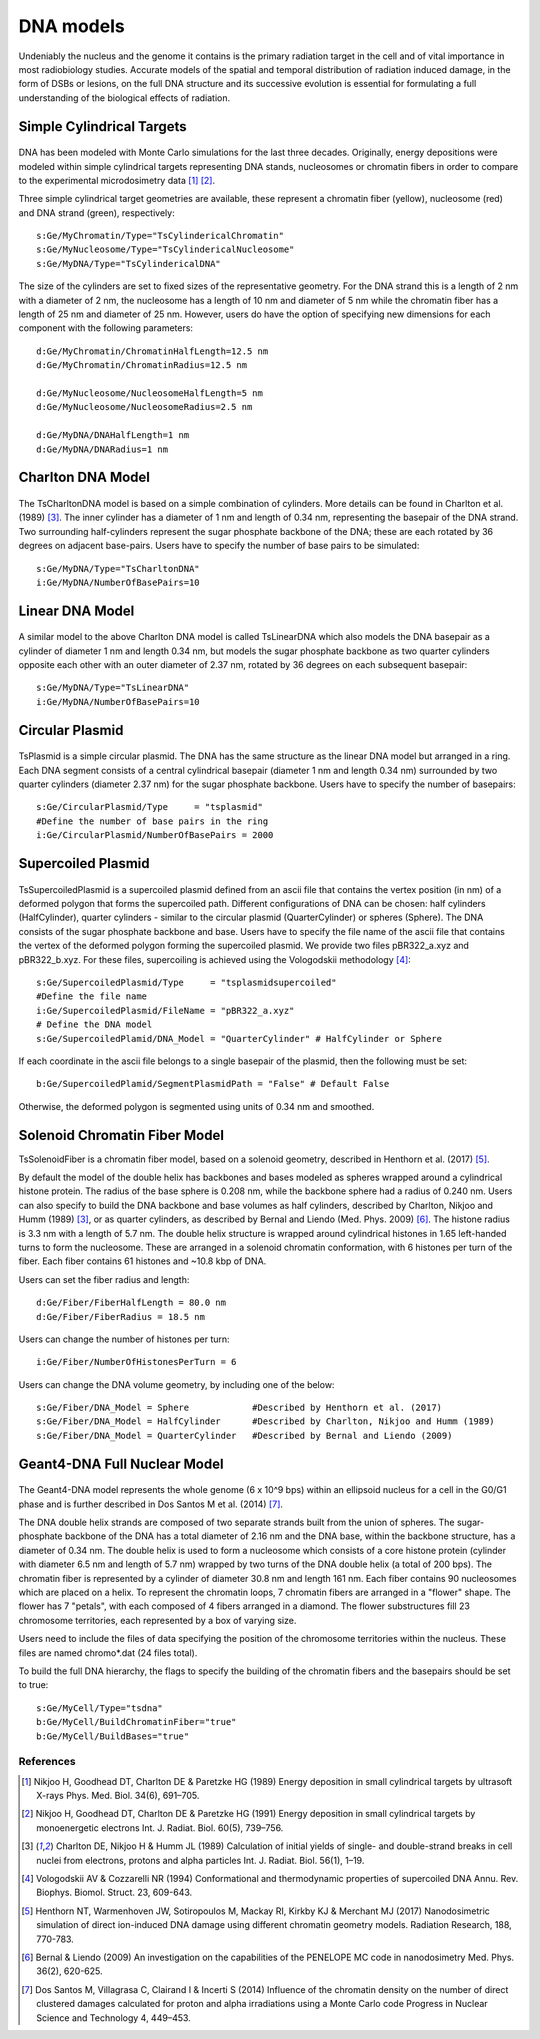 DNA models
===========
Undeniably the nucleus and the genome it contains is the primary radiation target in the cell and of vital importance in most radiobiology studies. Accurate models of the spatial and temporal distribution of radiation induced damage, in the form of DSBs or lesions, on the full DNA structure and its successive evolution is essential for formulating a full understanding of the biological effects of radiation. 


Simple Cylindrical Targets
--------------------------

.. figure:: images/CylinderDNA.png
   :width: 300
   :align: center 


DNA has been modeled with Monte Carlo simulations for the last three decades. Originally, energy depositions were modeled within simple cylindrical targets representing DNA stands, nucleosomes or chromatin fibers in order to compare to the experimental microdosimetry data [1]_ [2]_. 

Three simple cylindrical target geometries are available, these represent a chromatin fiber (yellow), nucleosome (red) and DNA strand (green), respectively::

  s:Ge/MyChromatin/Type="TsCylindericalChromatin"
  s:Ge/MyNucleosome/Type="TsCylindericalNucleosome"
  s:Ge/MyDNA/Type="TsCylindericalDNA"  

The size of the cylinders are set to fixed sizes of the representative geometry. For the DNA strand this is a length of 2 nm with a diameter of 2 nm, the nucleosome has a length of 10 nm and diameter of 5 nm while the chromatin fiber has a length of 25 nm and diameter of 25 nm. However, users do have the option of specifying new dimensions for each component with the following parameters::


  d:Ge/MyChromatin/ChromatinHalfLength=12.5 nm
  d:Ge/MyChromatin/ChromatinRadius=12.5 nm

  d:Ge/MyNucleosome/NucleosomeHalfLength=5 nm
  d:Ge/MyNucleosome/NucleosomeRadius=2.5 nm
  	
  d:Ge/MyDNA/DNAHalfLength=1 nm
  d:Ge/MyDNA/DNARadius=1 nm


Charlton DNA Model
------------------

.. figure:: images/Charlton.png
   :width: 300
   :align: center 


The TsCharltonDNA model is based on a simple combination of cylinders. More details can be found in Charlton et al. (1989) [3]_. The inner cylinder has a diameter of 1 nm and length of 0.34 nm, representing the basepair of the DNA strand. Two surrounding half-cylinders represent the sugar phosphate backbone of the DNA; these are each rotated by 36 degrees on adjacent base-pairs. Users have to specify the number of base pairs to be simulated:: 

  s:Ge/MyDNA/Type="TsCharltonDNA"
  i:Ge/MyDNA/NumberOfBasePairs=10



Linear DNA Model
----------------

.. figure:: images/LinearDNA.png
   :width: 300
   :align: center 

A similar model to the above Charlton DNA model is called TsLinearDNA which also models the DNA basepair as a cylinder of diameter 1 nm and length 0.34 nm, but models the sugar phosphate backbone as two quarter cylinders opposite each other with an outer diameter of 2.37 nm, rotated by 36 degrees on each subsequent basepair:: 

  s:Ge/MyDNA/Type="TsLinearDNA"
  i:Ge/MyDNA/NumberOfBasePairs=10


Circular Plasmid
----------------

.. figure:: images/Plasmid.png
   :width: 300
   :align: center 

TsPlasmid is a simple circular plasmid. The DNA has the same structure as the linear DNA model but arranged in a ring. Each DNA segment consists of a central cylindrical basepair (diameter 1 nm and length 0.34 nm) surrounded by two quarter cylinders (diameter 2.37 nm) for the sugar phosphate backbone. Users have to specify the number of basepairs::

  s:Ge/CircularPlasmid/Type     = "tsplasmid"
  #Define the number of base pairs in the ring
  i:Ge/CircularPlasmid/NumberOfBasePairs = 2000


Supercoiled Plasmid
-------------------

.. figure:: images/SupercoiledPlasmid.png
   :width: 300
   :align: center 

TsSupercoiledPlasmid is a supercoiled plasmid defined from an ascii file that contains the vertex position (in nm) of a deformed polygon that forms the supercoiled path. Different configurations of DNA can be chosen: half cylinders (HalfCylinder), quarter cylinders - similar to the circular plasmid (QuarterCylinder) or spheres (Sphere). The DNA consists of the sugar phosphate backbone and base. Users have to specify the file name of the ascii file that contains the vertex of the deformed polygon forming the supercoiled plasmid. We provide two files pBR322_a.xyz and pBR322_b.xyz. For these files, supercoiling is achieved using the Vologodskii methodology [4]_::

  s:Ge/SupercoiledPlasmid/Type     = "tsplasmidsupercoiled"
  #Define the file name 
  i:Ge/SupercoiledPlasmid/FileName = "pBR322_a.xyz"
  # Define the DNA model
  s:Ge/SupercoiledPlamid/DNA_Model = "QuarterCylinder" # HalfCylinder or Sphere

If each coordinate in the ascii file belongs to a single basepair of the plasmid, then the following must be set:: 
  
  b:Ge/SupercoiledPlamid/SegmentPlasmidPath = "False" # Default False

Otherwise, the deformed polygon is segmented using units of 0.34 nm and smoothed.


Solenoid Chromatin Fiber Model
------------------------------
TsSolenoidFiber is a chromatin fiber model, based on a solenoid geometry, described in Henthorn et al. (2017) [5]_.

By default the model of the double helix has backbones and bases modeled as spheres wrapped around a cylindrical histone protein. The radius of the base sphere is 0.208 nm, while the backbone sphere had a radius of 0.240 nm. Users can also specify to build the DNA backbone and base volumes as half cylinders, described by Charlton, Nikjoo and Humm (1989) [3]_, or as quarter cylinders, as described by Bernal and Liendo (Med. Phys. 2009) [6]_. The histone radius is 3.3 nm with a length of 5.7 nm. The double helix structure is wrapped around cylindrical histones in 1.65 left-handed turns to form the nucleosome. These are arranged in a solenoid chromatin conformation, with 6 histones per turn of the fiber. Each fiber contains 61 histones and ~10.8 kbp of DNA.
 
Users can set the fiber radius and length::

  d:Ge/Fiber/FiberHalfLength = 80.0 nm
  d:Ge/Fiber/FiberRadius = 18.5 nm
 
Users can change the number of histones per turn::

  i:Ge/Fiber/NumberOfHistonesPerTurn = 6
 
Users can change the DNA volume geometry, by including one of the below::

  s:Ge/Fiber/DNA_Model = Sphere            #Described by Henthorn et al. (2017)
  s:Ge/Fiber/DNA_Model = HalfCylinder      #Described by Charlton, Nikjoo and Humm (1989)
  s:Ge/Fiber/DNA_Model = QuarterCylinder   #Described by Bernal and Liendo (2009)
 


Geant4-DNA Full Nuclear Model
-----------------------------

.. figure:: images/Geant4WholeNucleus.png
   :width: 300
   :align: center

The Geant4-DNA model represents the whole genome (6 x 10^9 bps) within an ellipsoid nucleus for a cell in the G0/G1 phase and is further described in Dos Santos M et al. (2014) [7]_.

The DNA double helix strands are composed of two separate strands built from the union of spheres. The sugar-phosphate backbone of the DNA has a total diameter of 2.16 nm and the DNA base, within the backbone structure, has a diameter of 0.34 nm. The double helix is used to form a nucleosome which consists of a core histone protein (cylinder with diameter 6.5 nm and length of 5.7 nm) wrapped by two turns of the DNA double helix (a total of 200 bps). The chromatin fiber is represented by a cylinder of diameter 30.8 nm and length 161 nm. Each fiber contains 90 nucleosomes which are placed on a helix. To represent the chromatin loops, 7 chromatin fibers are arranged in a "flower" shape. The flower has 7 "petals", with each composed of 4 fibers arranged in a diamond. The flower substructures fill 23 chromosome territories, each represented by a box of varying size. 

Users need to include the files of data specifying the position of the chromosome territories within the nucleus. These files are named chromo*.dat (24 files total). 

To build the full DNA hierarchy, the flags to specify the building of the chromatin fibers and the basepairs should be set to true::  

  s:Ge/MyCell/Type="tsdna"
  b:Ge/MyCell/BuildChromatinFiber="true"
  b:Ge/MyCell/BuildBases="true" 



References
~~~~~~~~~~

.. [1] Nikjoo H, Goodhead DT, Charlton DE & Paretzke HG (1989) Energy deposition in small cylindrical targets by ultrasoft X-rays Phys. Med. Biol. 34(6), 691–705.

.. [2] Nikjoo H, Goodhead DT, Charlton DE & Paretzke HG (1991) Energy deposition in small cylindrical targets by monoenergetic electrons Int. J. Radiat. Biol. 60(5), 739–756.

.. [3] Charlton DE, Nikjoo H & Humm JL (1989) Calculation of initial yields of single- and double-strand breaks in cell nuclei from electrons, protons and alpha particles Int. J. Radiat. Biol. 56(1), 1–19.

.. [4] Vologodskii AV & Cozzarelli NR (1994) Conformational and thermodynamic properties of supercoiled DNA Annu. Rev. Biophys. Biomol. Struct. 23, 609-643.

.. [5] Henthorn NT, Warmenhoven JW, Sotiropoulos M, Mackay RI, Kirkby KJ & Merchant MJ (2017) Nanodosimetric simulation of direct ion-induced DNA damage using different chromatin geometry models. Radiation Research, 188, 770-783.

.. [6] Bernal & Liendo (2009) An investigation on the capabilities of the PENELOPE MC code in nanodosimetry Med. Phys. 36(2), 620-625.

.. [7] Dos Santos M, Villagrasa C, Clairand I & Incerti S (2014) Influence of the chromatin density on the number of direct clustered damages calculated for proton and alpha irradiations using a Monte Carlo code Progress in Nuclear Science and Technology 4, 449–453.

